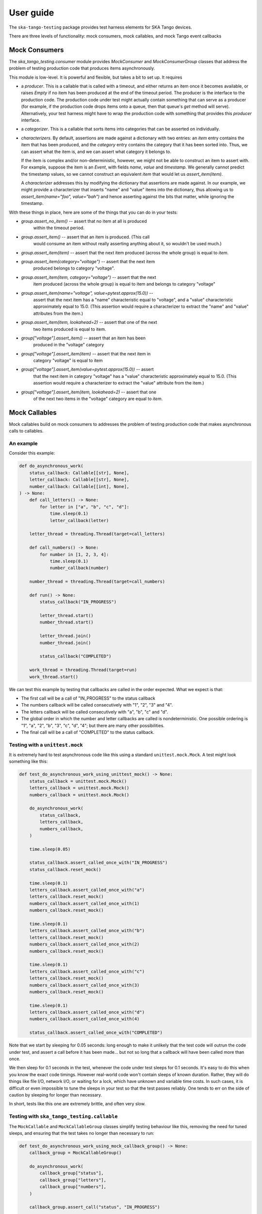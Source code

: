 User guide
==========

The ``ska-tango-testing`` package provides test harness elements for SKA
Tango devices.

There are three levels of functionality: mock consumers, mock callables,
and mock Tango event callbacks

Mock Consumers
--------------
The `ska_tango_testing.consumer` module provides `MockConsumer` and
`MockConsumerGroup` classes that address the problem of testing
production code that produces items asynchronously.

This module is low-level. It is powerful and flexible, but takes a bit
to set up. It requires

* a `producer`.  This is a callable that is called with a timeout, and
  either returns an item once it becomes available, or raises `Empty` if
  no item has been produced at the end of the timeout period. The
  producer is the interface to the production code. The production code
  under test might actually contain something that can serve as a
  producer (for example, if the production code drops items onto a
  queue, then that queue's `get` method will serve). Alternatively, your
  test harness might have to wrap the production code with something
  that provides this `producer` interface.

* a `categorizer`. This is a callable that sorts items into categories
  that can be asserted on individually.

* `characterizers`. By default, assertions are made against a dictionary
  with two entries: an `item` entry contains the item that has been
  produced, and the `category` entry contains the category that it has
  been sorted into. Thus, we can assert what the item is, and we can
  assert what category it belongs to.

  If the item is complex and/or non-deterministic, however, we might not
  be able to construct an item to assert with. For example, suppose the
  item is an `Event`, with fields `name`, `value` and `timestamp`. We
  generally cannot predict the timestamp values, so we cannot construct
  an equivalent `item` that would let us `assert_item(item)`.

  A `characterizer` addresses this by modifying the dictionary that
  assertions are made against. In our example, we might provide a
  characterizer that inserts "name" and "value" items into the
  dictionary, thus allowing us to `assert_item(name="foo", value="bah")`
  and hence asserting against the bits that matter, while ignoring the
  timestamp.

With these things in place, here are some of the things that you can do
in your tests:

* `group.assert_no_item()` -- assert that no item at all is produced
   within the timeout period.

* `group.assert_item()` -- assert that an item is produced. (This call
   would consume an item without really asserting anything about it, so
   wouldn't be used much.)

* `group.assert_item(item)` -- assert that the next item produced
  (across the whole group) is equal to `item`.

* `group.assert_item(category="voltage")` -- assert that the next item
   produced belongs to category "voltage".

* `group.assert_item(item, category="voltage")` -- assert that the next
   item produced (across the whole group) is equal to item and belongs
   to category "voltage"

* `group.assert_item(name="voltage", value=pytest.approx(15.0))` --
   assert that the next item has a "name" characteristic equal to
   "voltage", and a "value" characteristic approximately equal to 15.0.
   (This assertion would require a characterizer to extract the "name"
   and "value" attributes from the item.)

* `group.assert_item(item, lookahead=2)` -- assert that one of the next
   two items produced is equal to item.

* `group["voltage"].assert_item()` -- assert that an item has been
   produced in the "voltage" category

* `group["voltage"].assert_item(item)` -- assert that the next item in
   category "voltage" is equal to item

* `group["voltage"].assert_item(value=pytest.approx(15.0))` -- assert
   that the next item in category "voltage" has a "value" characteristic
   approximately equal to 15.0. (This assertion would require a
   characterizer to extract the "value" attribute from the item.)

* `group["voltage"].assert_item(item, lookahead=2)` -- assert that one
   of the next two items in the "voltage" category are equal to `item`.


Mock Callables
--------------
Mock callables build on mock consumers to addresses the problem of
testing production code that makes asynchronous calls to callables.

An example
^^^^^^^^^^
Consider this example:

.. code-block:: python

    def do_asynchronous_work(
        status_callback: Callable[[str], None],
        letter_callback: Callable[[str], None],
        number_callback: Callable[[int], None],
    ) -> None:
        def call_letters() -> None:
            for letter in ["a", "b", "c", "d"]:
                time.sleep(0.1)
                letter_callback(letter)

        letter_thread = threading.Thread(target=call_letters)

        def call_numbers() -> None:
            for number in [1, 2, 3, 4]:
                time.sleep(0.1)
                number_callback(number)

        number_thread = threading.Thread(target=call_numbers)

        def run() -> None:
            status_callback("IN_PROGRESS")

            letter_thread.start()
            number_thread.start()

            letter_thread.join()
            number_thread.join()

            status_callback("COMPLETED")

        work_thread = threading.Thread(target=run)
        work_thread.start()

We can test this example by testing that callbacks are called in the
order expected. What we expect is that:

* The first call will be a call of "IN_PROGRESS" to the status callback

* The numbers callback will be called consecutively with "1", "2", "3"
  and "4".

* The letters callback will be called consecutively with "a", "b", "c"
  and "d".

* The global order in which the number and letter callbacks are called
  is nondeterministic. One possible ordering is "1", "a",
  "2", "b", "3", "c", "d", "4"; but there are many other possibilities.

* The final call will be a call of "COMPLETED" to the status callback.

Testing with a ``unittest.mock``
^^^^^^^^^^^^^^^^^^^^^^^^^^^^^^^^
It is extremely hard to test asynchronous code like this using a
standard ``unittest.mock.Mock``. A test might look something like this:

.. code-block:: python

    def test_do_asynchronous_work_using_unittest_mock() -> None:
        status_callback = unittest.mock.Mock()
        letters_callback = unittest.mock.Mock()
        numbers_callback = unittest.mock.Mock()

        do_asynchronous_work(
            status_callback,
            letters_callback,
            numbers_callback,
        )

        time.sleep(0.05)

        status_callback.assert_called_once_with("IN_PROGRESS")
        status_callback.reset_mock()

        time.sleep(0.1)
        letters_callback.assert_called_once_with("a")
        letters_callback.reset_mock()
        numbers_callback.assert_called_once_with(1)
        numbers_callback.reset_mock()

        time.sleep(0.1)
        letters_callback.assert_called_once_with("b")
        letters_callback.reset_mock()
        numbers_callback.assert_called_once_with(2)
        numbers_callback.reset_mock()

        time.sleep(0.1)
        letters_callback.assert_called_once_with("c")
        letters_callback.reset_mock()
        numbers_callback.assert_called_once_with(3)
        numbers_callback.reset_mock()

        time.sleep(0.1)
        letters_callback.assert_called_once_with("d")
        numbers_callback.assert_called_once_with(4)

        status_callback.assert_called_once_with("COMPLETED")

Note that we start by sleeping for 0.05 seconds: long enough to make it
unlikely that the test code will outrun the code under test, and assert
a call before it has been made... but not so long that a callback will
have been called more than once.

We then sleep for 0.1 seconds in the test, whenever the code under test
sleeps for 0.1 seconds. It's easy to do this when you know the exact
code timings. However real-world code won't contain sleeps of known
duration. Rather, they will do things like file I/O, network I/O, or
waiting for a lock, which have unknown and variable time costs. In such
cases, it is difficult or even impossible to tune the sleeps in your
test so that the test passes reliably. One tends to err on the side of
caution by sleeping for longer than necessary.

In short, tests like this one are extremely brittle, and often very
slow.

Testing with ``ska_tango_testing.callable``
^^^^^^^^^^^^^^^^^^^^^^^^^^^^^^^^^^^^^^^^^^^
The ``MockCallable`` and ``MockCallableGroup`` classes simplify testing
behaviour like this, removing the need for tuned sleeps, and ensuring
that the test takes no longer than necessary to run:

.. code-block:: python

    def test_do_asynchronous_work_using_mock_callback_group() -> None:
        callback_group = MockCallableGroup()

        do_asynchronous_work(
            callback_group["status"],
            callback_group["letters"],
            callback_group["numbers"],
        )

        callback_group.assert_call("status", "IN_PROGRESS")

        for letter in ["a", "b", "c", "d"]:
            callback_group["letters"].assert_call(letter)

        for number in [1, 2, 3, 4]:
            callback_group["numbers"].assert_call(number)

        callback_group.assert_call("status", "COMPLETED")

We now have a clean, readable test, with no sleeps.

Note that we can

* make assertions against the entire group, in which case we are
  asserting that the next call will be a specific call to a
  specific callback.

* use syntax like ``callback_group["letters"]`` to extract a particular
  callback, and then make assertions against that callback alone.


Mock Tango Event callbacks
--------------------------
A common use case for testing against callbacks in SKA is the callbacks
that are called when Tango events are received. We can effectively test
Tango device simply by using these callbacks to monitor changes in
device state.

The `MockTangoEventCallbackGroup` class is a subclass of
`MockCallableGroup` with built-in characterizers that extract the key
information from `tango.EventData` instances. Specifically, it extracts
the attribute name, value and quality, and stores them under keys
"attribute_name", "attribute_value" and "attribute_quality"
respectively.

.. code-block:: python

    device_under_test.On()
    callbacks.assert_change_event("command_status", "QUEUED")

    # We can't be completely sure which of these two will arrive first,
    # so lets give the first one a lookahead of 2.
    callbacks.assert_change_event("command_status", "IN_PROGRESS", lookahead=2)
    callbacks.assert_change_event("command_progress", "33")
    callbacks.assert_change_event("command_progress", "66")

    callbacks.assert_change_event("device_state", DevState.ON)
    callbacks.assert_change_event(
        "device_status", "The device is in ON state."
    )

    callbacks.assert_change_event("command_status", "COMPLETED")
    callbacks.assert_not_called()

